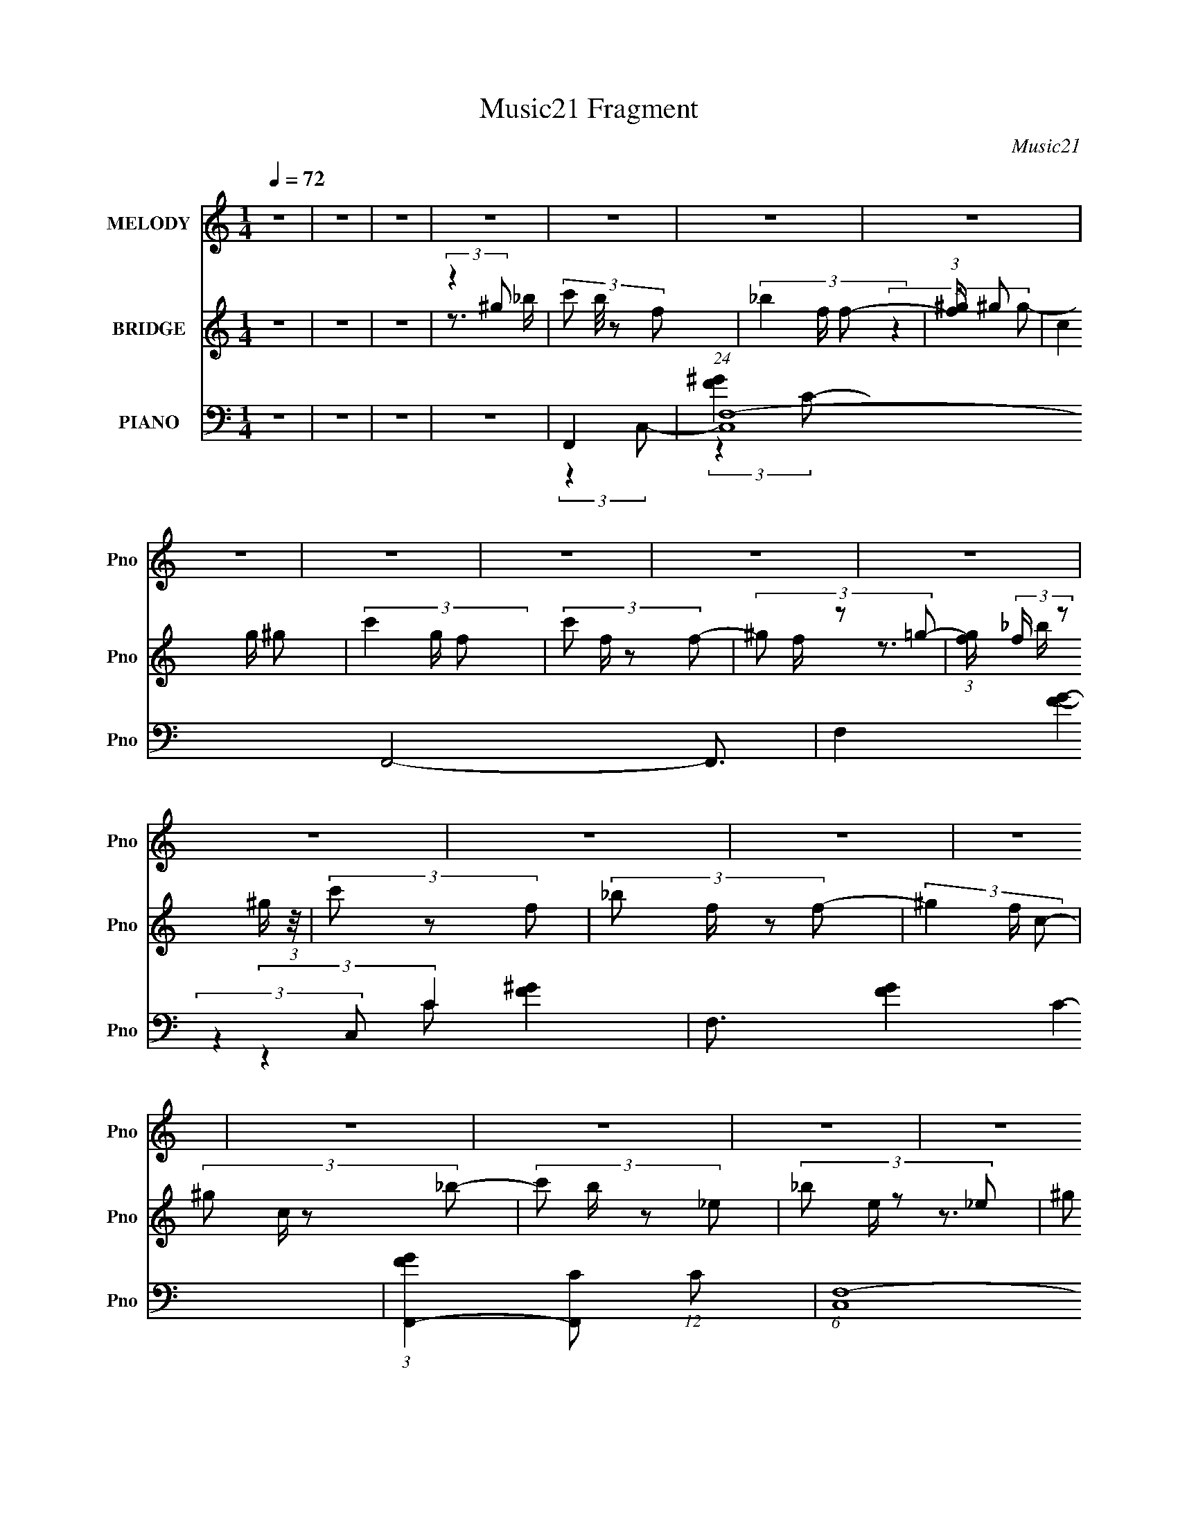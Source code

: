 X:1
T:Music21 Fragment
C:Music21
%%score 1 ( 2 3 ) ( 4 5 6 7 )
L:1/8
Q:1/4=72
M:1/4
I:linebreak $
K:none
V:1 treble nm="MELODY" snm="Pno"
V:2 treble nm="BRIDGE" snm="Pno"
V:3 treble 
L:1/4
V:4 bass nm="PIANO" snm="Pno"
V:5 bass 
L:1/16
V:6 bass 
L:1/16
V:7 bass 
L:1/4
V:1
 z2 | z2 | z2 | z2 | z2 | z2 | z2 | z2 | z2 | z2 | z2 | z2 | z2 | z2 | z2 | z2 | z2 | z2 | z2 | %19
 z2 | z2 | z2 | z2 | z2 | z2 | z2 | z2 | z2 | z2 | z2 | z2 | z2 | z2 | z2 | z2 | z2 | z2 | z2 | %38
 z2 | z2 | (3:2:2f f f/ ^g/ | (3^g z _e- | (3f2 e/ z | (3:2:1z2 ^g/ _b/ | (3c' z c' | %45
 (3:2:2_b _e'2 | c'3/2 z/ | z2 | (3:2:2_b z b/ c'/ | (3c' z ^g | _b3/2 z/ | (3:2:1z2 _b/ c'/ | %52
 (3f z f | (3_e z e- | c2 (3:2:1e/ | z2 | (3:2:2f z f/ ^g/ | (3^g z _e- | f2 (3:2:1e/ | %59
 (3:2:2z2 ^g _b/ | (3c' z _e' | f'/ z _b/- | b (3:2:2z/ c'- | (3:2:1c'2 _b/ ^g/ | (3_b z c' | %65
 (3:2:2c' z ^g/ _b/- | b z/ _e/ | (3c z _b- | (3:2:2b2 f- | f2- | (3:2:2f/ z z | (3^g z _b | %72
 (3c'c' z/4 c'/ | (3c' z _b | c'3/2 z/ | (3:2:1z2 c'/ _e'/ | (3:2:2f' z f'/ f'/ | ^g' z/ _e'/ | %78
 f'3/2 z/ | (3:2:1z2 _e'/ f'/ | ^g' z/ g'/ | (3^g' z f'- | _e'3/2 (3:2:1f'/ e'/ | f'/ z _b/- | %84
 b/ (6:5:2z c'- | c'2- | (3:2:2c'2 z | (3_e' z c' | (3:2:2_b b b/ b/ | (3c' z ^g- | _b (3:2:1g/ z | %91
 (3:2:2z2 c'- | f (3:2:1c'/ z/ f/ | (3_e z e- | (3c2 e/ z | (3:2:2z2 g | (3:2:2g z2 | (3:2:2z2 f | %98
 _e z/ c/ | (3_b z ^g- | f2- (3:2:1g/ |[Q:1/4=72] f2- | f2 | (3:2:2_b ^g f/ b/- | b2- | b3/2 z/ | %106
 z3/2 _b/ | (3_bb^g- | f2- (3:2:1g/ | f2 | z2 | (3:2:2z2 ^g | g2 | (3:2:2z2 f | _e/ z c/ | %115
 (3_b z ^g- | f2- (3:2:1g/ | f2- | f3/2 z/ | z2 | z2 | z2 | z2 | z2 | z2 | z2 | z2 | z2 | z2 | z2 | %130
 z2 |[Q:1/4=72] z2 | z2 | z2 | z2 | z2 | z2 | z2 | z2 | z2 | z2 | z2 | z2 | z2 | z2 | z2 | z2 | %147
 z2 | z2 | z2 | z2 | z2 | (3:2:2f f f/ ^g/ | (3^g z _e- | (3f2 e/ z | (3:2:1z2 ^g/ _b/ | %156
 (3c' z c' | (3:2:2_b _e'2 | c'3/2 z/ | z2 | (3:2:2_b z b/ c'/ | (3c' z ^g | _b3/2 z/ | %163
 (3:2:1z2 _b/ c'/ | (3f z f | (3_e z e- | c2 (3:2:1e/ | z2 | (3:2:2f z f/ ^g/ | (3^g z _e- | %170
 f2 (3:2:1e/ | (3:2:2z2 ^g _b/ | (3c' z _e' | f'/ z _b/- | b (3:2:2z/ c'- | (3:2:1c'2 _b/ ^g/ | %176
 (3_b z c' | (3:2:2c' z ^g/ _b/- | b z/ _e/ | (3c z _b- | (3:2:2b2 f- |[Q:1/4=72] f2- | %182
 (3:2:2f/ z z | (3^g z _b | (3c'c' z/4 c'/ | (3c' z _b | c'3/2 z/ | (3:2:1z2 c'/ _e'/ | %188
 (3:2:2f' z f'/ f'/ | ^g' z/ _e'/ | f'3/2 z/ | (3:2:1z2 _e'/ f'/ | ^g' z/ g'/ | (3^g' z f'- | %194
 _e'3/2 (3:2:1f'/ e'/ | f'/ z _b/- | b/ (6:5:2z c'- | c'2- | (3:2:2c'2 z | (3_e' z c' | %200
 (3:2:2_b b b/ b/ | (3c' z ^g- | _b (3:2:1g/ z | (3:2:2z2 c'- | f (3:2:1c'/ z/ f/ | (3_e z e- | %206
 (3c2 e/ z | (3:2:2z2 g | (3:2:2g z2 | (3:2:2z2 f |[Q:1/4=72] _e z/ c/ | (3_b z ^g- | %212
 f2- (3:2:1g/ | f2- | f2 | (3:2:2_b ^g f/ b/- | b2- | b3/2 z/ | z3/2 _b/ | (3_bb^g- | %220
 f2- (3:2:1g/ | f2 | z2 | (3:2:2z2 ^g | g2 | (3:2:2z2 f | _e/ z c/ | (3_b z ^g- | f2- (3:2:1g/ | %229
 f2- | f3/2 z/ | z2 | (3c'c' z/4 c'/ | (3c' z _b | c'3/2 z/ | (3:2:1z2 c'/ _e'/ | %236
 (3:2:2f' z f'/ f'/ | ^g' z/ _e'/ | f'3/2 z/ | (3:2:1z2 _e'/ f'/ | ^g' z/ g'/ | (3^g' z f'- | %242
 _e'3/2 (3:2:1f'/ e'/ | f'/ z _b/- | b/ (6:5:2z c'- | c'2- | (3:2:2c'2 z | (3_e' z c' | %248
 (3:2:2_b b b/ b/ | (3c' z ^g- | _b (3:2:1g/ z | (3:2:2z2 c'- | f (3:2:1c'/ z/ f/ | (3_e z e- | %254
 (3c2 e/ z | (3:2:2z2 g | (3:2:2g z2 | (3:2:2z2 f | _e z/ c/ | (3_b z ^g- | f2- (3:2:1g/ | f2- | %262
 f2 | (3:2:2_b ^g f/ b/- | b2- | b3/2 z/ | z3/2 _b/ | (3_bb^g- | f2- (3:2:1g/ | f2 | z2 | %271
 (3:2:2z2 ^g | g2 | (3:2:2z2 f | _e/ z c/ | (3_b z ^g- | f2- (3:2:1g/ | f2- | f z |] %279
V:2
 z2 | z2 | z2 | (3:2:2z2 ^g | (3:2:4c' b/4 z f- | (3_b2 f/ f- | (3:2:1[f^g]/ ^g5/3 | (3c2 g/ ^g- | %8
 (3c'2 g/ f- | (3:2:4c' f/ z f- | (3:2:4^g f/ z =g- | (3:2:1[gf]/ (3:2:2f/ z ^g/ (3:2:1z/4 | %12
 (3c' z f- | (3:2:4_b f/ z f- | (3^g2 f/ c- | (3:2:4^g c/ z _b- | (3:2:4c' b/ z _e- | %17
 (3:2:4_b e/ z _e- | (3:2:4^g e/ z _e- | (3c e/ z _e/ (3:2:1z/4 | _B z/ B/ | (3_Bc^G | B>_B | %23
 (3_B z c | F3/2 z/ | (3^GF_E- | C (3:2:1E/ z | (3:2:2c_ef/ (3:2:1z/4 | g2 | (3:2:2z2 f- | %30
 _e (3:2:1f/ z | (3:2:2c2 _e- | f2- (3:2:1e/ | (3:2:1[c'_e'] f2- (3:2:1[_b^c']- | (3:2:1f [bc']2- | %35
 [bc']2- | (6:5:2[bc'] z2 | (3[c'_e'] z [_b^c']- | [bc']2- | (3:2:2[bc']2 z | z2 | z2 | z2 | z2 | %44
 z2 | z2 | (3:2:2z2 F- | (3:2:4^G F/ z c- | (3:2:1c _B3/2- | B2- | B2- | B/ z3/2 | z2 | z2 | %54
 (3:2:2z2 [_Bc] | z/ (3:2:2G z/4 F/ (3:2:1z/4 | F2- | F2 | z2 | z2 | z2 | z2 | (3:2:2z2 c- | %63
 (3:2:1c _B z/ | _B2- (3:2:1G/ | B2 | z2 | z2 | z2 | z2 | z2 | z (3:2:2[FfGg] z/ | [GgBb]<[cc']- | %73
 [cc']/ z3/2 | (3:2:2z2 _B- | (3:2:2B/ z/4 c z/ | f2- (3:2:1e/ | f2 | (3:2:2z2 f | _e/c/ z/ g/ | %80
 ^g2- | g2 | z2 | z2 | z2 | [c_B]/ z/ G/B/- | c2 (3:2:1B/4 | z/ c/ (3:2:2z/ c- | (3:2:1c _B3/2- | %89
 B2 | (3:2:2z2 _B | ^G/(3:2:2_B z | z2 | z2 | (3:2:2z2 [c_B] | (3:2:2c z2 | z2 | z2 | z2 | z2 | %100
 (3:2:2z2 ^G |[Q:1/4=72] (3_B z _E | z/ F3/2- | F2 | z2 | (3z _B z/4 ^G/ | z/ _B3/2- | %107
 (12:11:2B2 z/4 | z2 | (3z ^GG | G<F- | F3/2 z/ | (3:2:2z2 [gG] | z/ (3[Gg] z/4 [fF]- | %114
 (3[_E_e]2 [fF]/ z | z2 | (3:2:2z2 [f'f] | (3[f'f] z [f'f] | [f'f]2 | z2 | c'2- | c' (3:2:2z/ f- | %122
 _b2- (3:2:1f/ | b z | ^g z/ [_bg]/ | z/ (3f z/4 _e- | c2- (3:2:1e/ | c/ z3/2 | _b2- | %129
 (3:2:2b z ^g/ (3:2:1z/4 | g z |[Q:1/4=72] _e'2 | c'2 | (3:2:2_e^g_b/ (3:2:1z/4 | d' z/ e'/- | %135
 (6:5:1e' z/ (3:2:1c'- | f2- (3:2:1c'/ | (3:2:1f x2/3 ^g/ (3:2:1z/4 | _b2 | (3z [c'_b]^g | %140
 (3:2:2c'2 f- | (3f f z (3:2:1_e- | c2 (3:2:1e/ | (3:2:2z2 ^g- | g2 (3:2:1g/ | (3:2:2z2 ^g | %146
 _b3/2 z/ | _e2 | f2- | f2- | f2- | f/ z3/2 | z2 | z2 | z2 | z2 | z2 | z2 | z F | ^Gc- | %160
 _B2- (3:2:1c/ | B2- | B2 | z2 | z2 | z2 | (3:2:2z2 [_Bc] | G/ z/ F/_E/ | F2- | F2 | z2 | z2 | z2 | %173
 z2 | (3:2:2z2 c- | (3:2:4_B c/ z ^G- | _B2- (3:2:1G/ | B2 | z2 | z2 | z2 |[Q:1/4=72] z2 | z2 | %183
 z [FGg]/[^G^g_B_b]/- | [cc']2 (3:2:1[GgBb]/4 | z2 | (3:2:2z2 _B- | (3:2:2B/ z/4 c z/ | %188
 f2- (3:2:1e/ | f2 | (3:2:2z2 f | (3c[_ef] z/4 g/ | ^g2- | g2 | z2 | z2 | z2 | [c_B]/ z/ G/B/- | %198
 c2 (3:2:1B/4 | z/ c/ (3:2:2z/ c- | (3:2:1c _B3/2- | B2 | (3:2:1z2 _B/ (3:2:1z/4 | z/ (3:2:2_B z | %204
 z2 | z2 | (3:2:2z2 [c_B] | (3:2:2c z2 | z2 | z2 |[Q:1/4=72] z2 | z2 | (3:2:2z2 ^G | (3_B z _E | %214
 F2- | F3/2 z/ | z2 | (3z _B z/4 ^G/ | z/ _B3/2- | (12:11:2B2 z/4 | z2 | (3:2:2z ^GG/ (3:2:1z/4 | %222
 z/ F3/2- | (12:7:2F2 z | (3:2:2z2 [gG] | (3[Gg] z [fF]- | [_E_e] (3:2:1[fF]/ z | z2 | %228
 (3f[ff] z/4 f/- | (3:2:2f/4 z/ (3:2:2z/4 _e (3:2:1z/4 =e/ | f/ z3/2 | z [fg]/[^g_b]/- | %232
 (3c'2 [gb]/4 z | z2 | (3:2:2z2 _B | c_e | f2- | f z | z f/_e/ | [c_e]/ z/ [fg]/ z/ | ^g2- | %241
 (3:2:2g2 z | z2 | z2 | z2 | z2 | z2 | z2 | z2 | z2 | (3:2:2z2 [_B^G] | _B/ z3/2 | z2 | z2 | %254
 z [c_B]/ z/ | c/ z3/2 | z2 | z2 | z2 | z2 | z2 | z2 | z2 | z2 | z2 | (3:2:1_B^G/ (3:2:1z/ B/- | %266
 B2- | B2 | z2 | (3:2:1_BB/ (3:2:1z/ c/- | c2- | c z | z/ g3/2- | (12:7:1g2 [Ff] | %274
 (3:2:2[_E_e] z2 | z2 | (3:2:2z2 c- | (3:2:4^g c/ z =g- | g2- | g2 | (3f z c- | (3c'2 c/ _b- | %282
 b2- | (12:11:2b2 [^g_b] | (3c' z f- | _b2 (3:2:1f/ | f3/2 z/ | c2- | c3/2 g- | g (3:2:1_e2- | %290
 (3:2:2e2 f- | f2- | f2- | f2- | f2- | (3:2:2f/ z z |] %296
V:3
 x | x | x | z3/4 _b/4- | x13/12 | x7/6 | (3:2:2z g/- | x7/6 | x7/6 | x7/6 | x7/6 | z3/4 _b/4 | x | %13
 x7/6 | x7/6 | x7/6 | x7/6 | x7/6 | x7/6 | z3/4 c/4 x/6 | x | z3/4 _B/4- | x | x | (3:2:2z F/ | x | %26
 x7/6 | z3/4 ^g/4 | x | x | x7/6 | x | x7/6 | x5/3 | x4/3 | x | x | x | x | x | x | x | x | x | x | %45
 x | x | x7/6 | x13/12 | x | x | x | x | x | x | z3/4 _E/4 | x | x | x | x | x | x | x | %63
 (3:2:2z ^G/- x/12 | x7/6 | x | x | x | x | x | x | z3/4 [^G^g_B_b]/4- | x | x | x | (3:2:2z _e/- | %76
 x7/6 | x | x | (3z/ [_ef]/ z/ | x | x | x | x | x | x | x13/12 | (3z/ _e/ z/ | x13/12 | x | x | %91
 x | x | x | x | x | x | x | x | x | x | z/4 (3:2:2^G/ z/ | x | x | x | x | x | x | x | x | x | x | %112
 x | x | x7/6 | x | x | x | x | x | x | x | x7/6 | x | x | x | x7/6 | x | x | z3/4 _b/4 | x | x | %132
 x | z3/4 c'/4 | x | x | f' x/6 | z3/4 c'/4 | x | z3/4 _b/4 | x | x4/3 | x7/6 | x | x7/6 | x | x | %147
 x | x | x | x | x | x | x | x | x | x | x | x | x | x7/6 | x | x | x | x | x | x | x | x | x | x | %171
 x | x | x | x | x7/6 | x7/6 | x | x | x | x | x | x | x | x13/12 | x | x | (3:2:2z _e/- | x7/6 | %189
 x | z3/4 _e/4 | x | x | x | x | x | x | x | x13/12 | (3z/ _e/ z/ | x13/12 | x | z3/4 ^G/4 | x | %204
 x | x | x | x | x | x | x | x | x | z/4 (3:2:2^G/ z/ | x | x | x | x | x | x | x | z3/4 G/4 | x | %223
 x | x | x | x7/6 | x | x | x | x | x | x13/12 | x | x | x | x | x | x | x | x | x | x | x | x | %245
 x | x | x | x | x | x | x | x | x | x | x | x | x | x | x | x | x | x | x | x | z/ F/4 z/4 | x | %267
 x | x | z/ ^G/4 z/4 | x | x | x | x13/12 | x | x | x | x7/6 | x | x | x | x7/6 | x | x5/4 | x | %285
 x7/6 | x | x | x5/4 | x7/6 | x | x | x | x | x | x |] %296
V:4
 z2 | z2 | z2 | z2 | F,,2- | (24:19:1[C,F,-]8 F,,4- F,,3/2 | F,2- [FG]2- C2- | F,3/2 [FG]2- C2- | %8
 (3:2:1[FGF,,-]2 [F,,-C]2/3 (12:11:1C14/11 | (6:5:1[C,F,-]8 F,,4- F,,3/2 | F,2- [FG]2- C2- | %11
 F,2 [FG]2- (6:5:2C C- | (3:2:1[FGF,,-]2 [F,,-C]2/3 (12:11:1C14/11 | (12:7:2[F,,F,-F-^G-]8 C,8 | %14
 [F,FG]2- C2- | [F,FG] (3:2:2C2 z | ^G,,2- | (3:2:1[G,C-_E-] [C_EG,,]4/3- G,,8/3- G,,/ | %18
 [CE]3/2 G,2- | [^G,C_E]/ (3:2:1G,/ z3/2 | _B,,2- | [_B,^CF] B,,2- | %22
 (3:2:1[_B,^CF]2 B,, (3:2:1_B,, | (3[_B,^CF] z _B,,- | F,,2- (3:2:1B,,/ | (3:2:4[CF^G]2 F,, C, C, | %26
 C,2- | (3:2:2[C_EG] C,2 G,/ (3:2:1G, | _E,2- | (3:2:1[_EG_B] E,/ (3:2:2z _E,- | %30
 [C,C_EG] (3:2:1E,/ z | z2 | F,,2- | (3:2:1[C,F,] [F,,C,]4- F,,3/2 | %34
 (3:2:1[C,G,-] [G,C]4/3- C8/3- C | (3:2:1^G,2 G,/ (3:2:2C, [C,=G,] | F,,2- | %37
 (48:35:1[C,^G,-C-]8 F,,4- F,, | [G,C]2- G,2- | [G,C]3/2 G,2 | F,,2- | %41
 (3:2:1[^G,C]2 F,,2- (6:5:2C, C,- | (3:2:1[F,^G,C] F,,2 (3:2:2C, C, | [^G,C]/ z3/2 | ^G,,2- | %45
 [E,^G,C_E]/ (3:2:1[^G,C_EG,,-]5/4 [G,,C,]19/6- G,, | [^G,C_E] C,2- E,2- | %47
 (3:2:2[^G,C_E] C,2 (3:2:2E, _E, | _B,,2- | (3:2:1[_B,^CF]2 B,,/ (3:2:1_B,,- | [_B,^CF] B,,2 | %51
 (3[_B,^CF] z _B,,- | [F,,^G,]3/2 (3:2:1B,,/ z/ | [F,^G,C]/ (3:2:1C,/ z3/2 | C,2- | %55
 (3:2:1[_EG] C, (3:2:2z/ C | F,,2- | [F,,-^G,C]4 F,,/ | [F,^G,C]3/2 C,2- | %59
 (3:2:1[C,^G,C]/ [^G,C]2/3 (3:2:2z/ =G, | ^G,,2- | (3:2:1[^G,C_E]2 G,,2- E,/ (3:2:1_E,- | %62
 (3:2:1[^G,C_E]2 G,,2- (3:2:2E,2 _E,- | (3:2:1[^G,C_E] G,, (3E, z/ _E, | [_B,,^C]2 | %65
 (3[_B,^CF] z _B,, | _E,2- | (3:2:1[_B,_EG] E,/ (3:2:2z _E, | F,,2- | (3:2:2[F,,^G,C]2 [C,=G,-] | %70
 (3:2:1[G,F,,-]/ [F,,-C,]5/3 | (3:2:1[F,,^G,C] [^G,CC,]/3 (3:2:2z/ =G, | ^G,,2- | [G,,C,-]4 E,/ | %74
 (3:2:1[^G,C_E] C,2 (6:5:2E, _E,- | (3:2:4[^G,C_E] E,/ z G,,- | (3:2:1[G,,F,,-]/ F,,5/3- | %77
 (3:2:1[F,^G,C]2 F,,2- (6:5:2C, C,- | (3:2:1[F,^G,C]2 F,,2- (6:5:2C, C,- | %79
 (3:2:1[F,^G,C] F,,/ (3C, z C, | ^C,2- | (3:2:1[^CF^G] C,/ (3:2:2z ^C, | _E,2- | %83
 (3:2:1[_B,_EG] E,/ (3:2:2z _E, | ^G,,2- | (3:2:1[^G,C_E] G,,/ (3:2:2z ^G,, | C,2- | %87
 (3:2:1[G,CE] C,/ (3:2:2z C, | _B,,2- | [_B,^CF] B,,2- | [_B,^CF]3/2 B,,2- | [^CF] B,,/ z | F,,2 | %93
 [^G,C]/ (3:2:1C,/ z3/2 | C,2- | (3:2:1[C_EG] C,3/2 G,/ (3:2:1G, | [_E,_B,_EG]2- | [E,B,EG] z | %98
 [_E,_B,_EG] z | z2 | F,,2- |[Q:1/4=72] [F,,^G,=G,-]3/2 (3:2:2[=G,-C,]3/4 (1:1:1C,/4 | %102
 (3:2:1[G,F,,-]2 [F,,-C,]2/3 | (3:2:2[^G,C] F,,2 (3:2:2C, C, | _B,,2- | B,,2- [F,B,C]3/2 | %106
 [F,_B,^C]3/2 B,,2- | (3:2:1[_B,^C] B,, (3:2:2z/ F, | F,,2- | [F,,F,-]4 (3C, G, C2 | %110
 [F,^G,C]/ [^G,CC,] z/ | [^G,C]/ (3:2:1C,/ z3/2 | _E,2 | (3G,_E,G, | [C,,G,C_E]3/2 z/ | z2 | %116
 F,,2- | (3:2:1G,2 F,,2- (3:2:2C,/ C,- | [F,,F,^G,C]3 (6:5:1C, | (3[F,^G,C] C, z (3:2:1C, | %120
 (3:2:2^C, F,2- | (3:2:1[^CF^G]2 F,2- G,2- (3:2:1^C,- | (3:2:1[^CF^G]2 F,2- G, C,2- (3:2:1^G,- | %123
 (3[F,^C] [C,^G,C][CG,]3/4 | (3:2:2[F,,F,^G,C]2 C, | [F,^G,C]/ z3/2 | C,2- | %127
 (3:2:2[_EG] C,2 E,3/2 (3:2:1G, | _B,,2- | (3[_B,^CF] B,, z (3:2:1_B,, | _E,2- | %131
[Q:1/4=72] [_EG_B]/ E,/ z3/2 | ^G,,2- | (3[^G,C_E] G,, C, z/ (3:2:1_E, | [C,E,G,]3/2 z/ | %135
 (3[C,E,G,CEG] z C | F,,2- | (3:2:1[F,^G,C] F,, (3C, z/ C, | _E,2- | %139
 (3:2:1[G,_B,_E] E,/ (3:2:2_E, z | ^C,,2- | (3:2:1[^G,^CF] C,, (3C, ^C, z | C,,2- | %143
 [C,,G,_EC,](3:2:2[C,C,]/ (1:1:1C,/ x/3 | _E,,2- | [_B,_E]/ E,,/ z3/2 | [C,,C,_E,G,]2 | z2 | %148
 F,,2- | [F,,G,-]6 (3:2:1C, C3/2 | [^G,C]2- G,2- C,2- | [G,C]2 (3:2:1G, C,2- | %152
 (3:2:1[C,F,,-]/ F,,5/3- | (3:2:1[^G,C]2 F,,2- (6:5:2C, C,- | (3:2:1[F,^G,C] F,,2 (3:2:2C, C, | %155
 [^G,C]3/2 z/ | ^G,,2- | [E,^G,C_E]/ (3:2:1[^G,C_EG,,-]5/4 [G,,C,]19/6- G,, | [^G,C_E] C,2- E,2- | %159
 (3:2:2[^G,C_E] C,2 (3:2:2E, _E, | _B,,2- | (3:2:1[_B,^CF]2 B,,/ (3:2:1_B,,- | [_B,^CF] B,,2 | %163
 (3[_B,^CF] z _B,,- | [F,,^G,]3/2 (3:2:1B,,/ z/ | [F,^G,C]/ (3:2:1C,/ z3/2 | C,2- | %167
 (3:2:1[_EG] C, (3:2:2z/ C | F,,2- | [F,,-^G,C]4 F,,/ | [F,^G,C]3/2 C,2- | %171
 (3:2:1[C,^G,C]/ [^G,C]2/3 (3:2:2z/ =G, | ^G,,2- | (3:2:1[^G,C_E]2 G,,2- E,/ (3:2:1_E,- | %174
 (3:2:1[^G,C_E]2 G,,2- (3:2:2E,2 _E,- | (3:2:1[^G,C_E] G,, (3E, z/ _E, | [_B,,^C]2 | %177
 (3[_B,^CF] z _B,, | _E,2- | (3:2:1[_B,_EG] E,/ (3:2:2z _E, | F,,2- | %181
[Q:1/4=72] (3:2:2[F,,^G,C]2 [C,=G,-] | (3:2:1[G,F,,-]/ [F,,-C,]5/3 | %183
 (3:2:1[F,,^G,C] [^G,CC,]/3 (3:2:2z/ =G, | ^G,,2- | [G,,C,-]4 E,/ | %186
 (3:2:1[^G,C_E] C,2 (6:5:2E, _E,- | (3:2:4[^G,C_E] E,/ z G,,- | (3:2:1[G,,F,,-]/ F,,5/3- | %189
 (3:2:1[F,^G,C]2 F,,2- (6:5:2C, C,- | (3:2:1[F,^G,C]2 F,,2- (6:5:2C, C,- | %191
 (3:2:1[F,^G,C] F,,/ (3C, z C, | ^C,2- | (3:2:1[^CF^G] C,/ (3:2:2z ^C, | _E,2- | %195
 (3:2:1[_B,_EG] E,/ (3:2:2z _E, | ^G,,2- | (3:2:1[^G,C_E] G,,/ (3:2:2z ^G,, | C,2- | %199
 (3:2:1[G,CE] C,/ (3:2:2z C, | _B,,2- | [_B,^CF] B,,2- | [_B,^CF]3/2 B,,2- | [^CF] B,,/ z | F,,2 | %205
 [^G,C]/ (3:2:1C,/ z3/2 | C,2- | (3:2:1[C_EG] C,3/2 G,/ (3:2:1G, | [_E,_B,_EG]2- | [E,B,EG] z | %210
[Q:1/4=72] [_E,_B,_EG] z | z2 | F,,2- | [F,,^G,=G,-]3/2 (3:2:2[=G,-C,]3/4 (1:1:1C,/4 | %214
 (3:2:1[G,F,,-]2 [F,,-C,]2/3 | (3:2:2[^G,C] F,,2 (3:2:2C, C, | _B,,2- | B,,2- [F,B,C]3/2 | %218
 [F,_B,^C]3/2 B,,2- | (3:2:1[_B,^C] B,, (3:2:2z/ F, | F,,2- | [F,,F,-]4 (3C, G, C2 | %222
 [F,^G,C]/ [^G,CC,] z/ | [^G,C]/ (3:2:1C,/ z3/2 | _E,2 | (3G,_E,G, | [C,,G,C_E]3/2 z/ | z2 | %228
 (3:2:2[F,CF^G][F,CFG][F,CFG]/ (3:2:1z/4 | %229
 (3:2:2[F,CFG]/4 z/ (3:2:2z/4 [_E,_EG] (3:2:1z/4 [=E,=E]/ | [F,CF^G]/ z3/2 | %231
 (3[^G,,^G,] z [_B,,_B,]- | ^G,,2- (3:2:1[B,,B,]/ | [G,,C,-]4 E,/ | %234
 (3:2:1[^G,C_E] C,2 (6:5:2E, _E,- | (3:2:4[^G,C_E] E,/ z G,,- | (3:2:1[G,,F,,-]/ F,,5/3- | %237
 (3:2:1[F,^G,C]2 F,,2- (6:5:2C, C,- | (3:2:1[F,^G,C]2 F,,2- (6:5:2C, C,- | %239
 (3:2:1[F,^G,C] F,,/ (3C, z C, | ^C,2- | (3:2:1[^CF^G] C,/ (3:2:2z ^C, | _E,2- | %243
 (3:2:1[_B,_EG] E,/ (3:2:2z _E, | ^G,,2- | (3:2:1[^G,C_E] G,,/ (3:2:2z ^G,, | C,2- | %247
 (3:2:1[G,CE] C,/ (3:2:2z C, | _B,,2- | [_B,^CF] B,,2- | [_B,^CF]3/2 B,,2- | [^CF] B,,/ z | F,,2 | %253
 [^G,C]/ (3:2:1C,/ z3/2 | C,2- | (3:2:1[C_EG] C,3/2 G,/ (3:2:1G, | [_E,_B,_EG]2- | [E,B,EG] z | %258
 [_E,_B,_EG] z | z2 | F,,2- | [F,,^G,=G,-]3/2 (3:2:2[=G,-C,]3/4 (1:1:1C,/4 | %262
 (3:2:1[G,F,,-]2 [F,,-C,]2/3 | (3:2:2[^G,C] F,,2 (3:2:2C, C, | _B,,2- | B,,2- [F,B,C]3/2 | %266
 [F,_B,^C]3/2 B,,2- | (3:2:1[_B,^C] B,, (3:2:2z/ F, | F,,2- | [F,,F,-]4 (3C, G, C2 | %270
 [F,^G,C]/ [^G,CC,] z/ | [^G,C]/ (3:2:1C,/ z3/2 | _E,2 | (3G,_E,G, | [C,,G,C_E]3/2 z/ | z2 | F,2- | %277
 [F,CC-]4 | [F^G]2 C2- | (3:2:1[CC]/ C/6 z3/2 | F,,2- | (3:2:1[F,,F-^G-]8 C,2 | C,2- [FG]2 C2- | %283
 [C,F^G_E]2 (3:2:1C/ | [^C^G^C,,F]2 | ^C,/ z3/2 | z3/2 [_ECG]/- | [ECG]2 C,,2- G,,- | %288
 [C,,C,]2- G,,2- C,,/ G,,/ | C, (3:2:1E,/ z | z F,,- | (48:35:1[F,,C,-]16 | %292
 (12:7:1[C,Fc]16 F,8- F,3/2 | (3:2:2f2 c' | z ^g'- | [c''f']2- g'2- | %296
 [c''f']3/2 (6:5:2g'2 f''2 (3:2:1z/ |] %297
V:5
 x4 | x4 | x4 | x4 | (3:2:2z4 C,2- | [F^G]4- x59/3 | x12 | x11 | (3:2:2z4 C,2- x7/3 | %9
 [F^G]4- x61/3 | x12 | x11 | (3:2:2z4 C,2- x7/3 | (3:2:2z4 C2- x16 | x8 | x6 | (3:2:2z4 ^G,2- | %17
 (3:2:2z4 ^G,2- x19/3 | x7 | x14/3 | [_B,^CF]3 z | x6 | x6 | x4 | (3[F,^G,C]2 z2 C,2- x2/3 | %25
 x20/3 | G,4- | x19/3 | [_EG_B]3 z | x5 | x14/3 | x4 | [F,^G,C]3 z | (3:2:2^G,4 z2 x25/3 | %34
 (3:2:2z4 C,2- x22/3 | x19/3 | (3:2:2z4 C,2- | (3:2:2z4 G,2- x53/3 | x8 | x7 | [F,^G,C]3 z | %41
 x29/3 | x8 | x4 | _E,4- | (3:2:2z4 _E,2- x7 | x10 | x23/3 | [_B,^CF]2 z2 | x5 | x6 | x4 | %52
 (3:2:2[F,^G,C]4 C,2- x2/3 | x14/3 | G,4 | x16/3 | [F,^G,C]2 z2 | (3:2:2z4 C,2- x5 | x7 | %59
 (3z2 C,2 z2 | _E,4- | x9 | x32/3 | x20/3 | [_B,^CF]2 z2 | x4 | [_B,_EG]2 z2 | x5 | %68
 (3:2:2[F,^G,C]4 C,2- | (3:2:2z2 C,4- | [^G,C]3 z | (3z2 C,2 z2 | _E,4- | %73
 (3:2:2[^G,C_E]4 _E,2- x5 | x25/3 | x14/3 | (3:2:2[F,^G,C]4 C,2- | x29/3 | x29/3 | x19/3 | %80
 [^CF^G]2 z2 | x5 | [_B,_EG]2 z2 | x5 | [^G,C_E]2 z2 | x5 | [G,CE]2 z2 | x5 | [_B,^CF]3 z | x6 | %90
 x7 | x5 | (3:2:2[F,^G,C]4 C,2- | x14/3 | G,4- | x20/3 | x4 | x4 | x4 | x4 | (3:2:2[F,^G,C]4 C,2- | %101
 C3 z x/3 | (3:2:2z4 C,2- | x20/3 | [F,_B,^C]4- | x7 | x7 | x16/3 | (3F,2 z2 C,2- | %109
 (3:2:2z4 C,2- x28/3 | (3:2:2z4 C,2- | x14/3 | [G,_B,_E]3 z | (3:2:2[_B,_E]4 z2 | x4 | x4 | %116
 (3F,2 z2 C,2- | x26/3 | (3:2:2z4 C,2- x11/3 | x16/3 | ^G,4- | x12 | x14 | [F^G]2 z2 | x4 | x4 | %126
 G,4 | x25/3 | [_B,^CF]3 z | x16/3 | [_EG_B]2 z2 | x5 | _E,4 | x20/3 | (3[CEG]2 z2 [CEG]2 | x4 | %136
 [F,^G,C]3 z | x20/3 | [G,_B,_E]3 z | x5 | (3:2:2[^G,^C]4 ^C,2- | x22/3 | [G,C_E]3 z | %143
 (3:2:2[C_E]2 z4 | [G,_B,_E]3 z | x5 | x4 | x4 | (3F,2 z2 C,2- | (3:2:2z4 C,2- x37/3 | x12 | %151
 x28/3 | [F,^G,C]3 z | x29/3 | x8 | x4 | _E,4- | (3:2:2z4 _E,2- x7 | x10 | x23/3 | [_B,^CF]2 z2 | %161
 x5 | x6 | x4 | (3:2:2[F,^G,C]4 C,2- x2/3 | x14/3 | G,4 | x16/3 | [F,^G,C]2 z2 | (3:2:2z4 C,2- x5 | %170
 x7 | (3z2 C,2 z2 | _E,4- | x9 | x32/3 | x20/3 | [_B,^CF]2 z2 | x4 | [_B,_EG]2 z2 | x5 | %180
 (3:2:2[F,^G,C]4 C,2- | (3:2:2z2 C,4- | [^G,C]3 z | (3z2 C,2 z2 | _E,4- | %185
 (3:2:2[^G,C_E]4 _E,2- x5 | x25/3 | x14/3 | (3:2:2[F,^G,C]4 C,2- | x29/3 | x29/3 | x19/3 | %192
 [^CF^G]2 z2 | x5 | [_B,_EG]2 z2 | x5 | [^G,C_E]2 z2 | x5 | [G,CE]2 z2 | x5 | [_B,^CF]3 z | x6 | %202
 x7 | x5 | (3:2:2[F,^G,C]4 C,2- | x14/3 | G,4- | x20/3 | x4 | x4 | x4 | x4 | (3:2:2[F,^G,C]4 C,2- | %213
 C3 z x/3 | (3:2:2z4 C,2- | x20/3 | [F,_B,^C]4- | x7 | x7 | x16/3 | (3F,2 z2 C,2- | %221
 (3:2:2z4 C,2- x28/3 | (3:2:2z4 C,2- | x14/3 | [G,_B,_E]3 z | (3:2:2[_B,_E]4 z2 | x4 | x4 | %228
 z3 [F,CF^G]- | x4 | x4 | x4 | _E,4- x2/3 | (3:2:2[^G,C_E]4 _E,2- x5 | x25/3 | x14/3 | %236
 (3:2:2[F,^G,C]4 C,2- | x29/3 | x29/3 | x19/3 | [^CF^G]2 z2 | x5 | [_B,_EG]2 z2 | x5 | %244
 [^G,C_E]2 z2 | x5 | [G,CE]2 z2 | x5 | [_B,^CF]3 z | x6 | x7 | x5 | (3:2:2[F,^G,C]4 C,2- | x14/3 | %254
 G,4- | x20/3 | x4 | x4 | x4 | x4 | (3:2:2[F,^G,C]4 C,2- | C3 z x/3 | (3:2:2z4 C,2- | x20/3 | %264
 [F,_B,^C]4- | x7 | x7 | x16/3 | (3F,2 z2 C,2- | (3:2:2z4 C,2- x28/3 | (3:2:2z4 C,2- | x14/3 | %272
 [G,_B,_E]3 z | (3:2:2[_B,_E]4 z2 | x4 | x4 | [CF^G]3 z | [F^G]3 z x4 | x8 | [F^G]3 z | %280
 (3:2:2[CF^G]4 C,2- | (3:2:2z4 C2- x32/3 | x12 | z3 C x2/3 | x4 | x4 | z3 C,,- | x10 | %288
 (3:2:2z4 _E,2- x6 | x14/3 | z2 [^G,C] z | z2 F,2- x58/3 | z2 ^G z x101/3 | (3z2 ^g2 z2 | x4 | %295
 z2 f''2- x4 | x31/3 |] %297
V:6
 x4 | x4 | x4 | x4 | x4 | (3:2:2z4 C2- x59/3 | x12 | x11 | x19/3 | (3:2:2z4 C2- x61/3 | x12 | x11 | %12
 x19/3 | x20 | x8 | x6 | x4 | x31/3 | x7 | x14/3 | x4 | x6 | x6 | x4 | x14/3 | x20/3 | [C_EG]3 z | %27
 x19/3 | x4 | x5 | x14/3 | x4 | (3:2:2z4 C,2- | C4- x25/3 | x34/3 | x19/3 | x4 | x65/3 | x8 | x7 | %40
 (3:2:2z4 C,2- | x29/3 | x8 | x4 | [^G,C_E]2 z2 | x11 | x10 | x23/3 | x4 | x5 | x6 | x4 | x14/3 | %53
 x14/3 | [C_EG]3 z | x16/3 | x4 | x9 | x7 | x4 | [^G,C_E]3 z | x9 | x32/3 | x20/3 | x4 | x4 | x4 | %67
 x5 | x4 | x4 | (3:2:2z4 C,2- | x4 | [^G,C_E]3 z | x9 | x25/3 | x14/3 | x4 | x29/3 | x29/3 | %79
 x19/3 | x4 | x5 | x4 | x5 | x4 | x5 | x4 | x5 | x4 | x6 | x7 | x5 | x4 | x14/3 | [C_EG]2 z2 | %95
 x20/3 | x4 | x4 | x4 | x4 | x4 | (3:2:2z2 C,4- x/3 | x4 | x20/3 | x4 | x7 | x7 | x16/3 | ^G,4- | %109
 x40/3 | x4 | x14/3 | x4 | x4 | x4 | x4 | [^G,C]3 z | x26/3 | x23/3 | x16/3 | [^CF^G]3 z | x12 | %122
 x14 | x4 | x4 | x4 | [C_EG]2 z _E,- | x25/3 | x4 | x16/3 | x4 | x5 | (3:2:2[^G,C_E]4 C,2- | %133
 x20/3 | (3:2:2D2 z4 | x4 | (3:2:2z4 C,2- | x20/3 | x4 | x5 | (3:2:2F2 z4 | x22/3 | (3:2:2z4 C,2- | %143
 x4 | (3:2:2z4 _E,2 | x5 | x4 | x4 | ^G,4 | x49/3 | x12 | x28/3 | (3:2:2z4 C,2- | x29/3 | x8 | x4 | %156
 [^G,C_E]2 z2 | x11 | x10 | x23/3 | x4 | x5 | x6 | x4 | x14/3 | x14/3 | [C_EG]3 z | x16/3 | x4 | %169
 x9 | x7 | x4 | [^G,C_E]3 z | x9 | x32/3 | x20/3 | x4 | x4 | x4 | x5 | x4 | x4 | (3:2:2z4 C,2- | %183
 x4 | [^G,C_E]3 z | x9 | x25/3 | x14/3 | x4 | x29/3 | x29/3 | x19/3 | x4 | x5 | x4 | x5 | x4 | x5 | %198
 x4 | x5 | x4 | x6 | x7 | x5 | x4 | x14/3 | [C_EG]2 z2 | x20/3 | x4 | x4 | x4 | x4 | x4 | %213
 (3:2:2z2 C,4- x/3 | x4 | x20/3 | x4 | x7 | x7 | x16/3 | ^G,4- | x40/3 | x4 | x14/3 | x4 | x4 | %226
 x4 | x4 | x4 | x4 | x4 | x4 | [^G,C_E]3 z x2/3 | x9 | x25/3 | x14/3 | x4 | x29/3 | x29/3 | x19/3 | %240
 x4 | x5 | x4 | x5 | x4 | x5 | x4 | x5 | x4 | x6 | x7 | x5 | x4 | x14/3 | [C_EG]2 z2 | x20/3 | x4 | %257
 x4 | x4 | x4 | x4 | (3:2:2z2 C,4- x/3 | x4 | x20/3 | x4 | x7 | x7 | x16/3 | ^G,4- | x40/3 | x4 | %271
 x14/3 | x4 | x4 | x4 | x4 | x4 | x8 | x8 | x4 | x4 | x44/3 | x12 | x14/3 | x4 | x4 | x4 | x10 | %288
 x10 | x14/3 | x4 | z3 [^G,C] x58/3 | x113/3 | x4 | x4 | x8 | x31/3 |] %297
V:7
 x | x | x | x | x | x71/12 | x3 | x11/4 | x19/12 | x73/12 | x3 | x11/4 | x19/12 | x5 | x2 | x3/2 | %16
 x | x31/12 | x7/4 | x7/6 | x | x3/2 | x3/2 | x | x7/6 | x5/3 | x | x19/12 | x | x5/4 | x7/6 | x | %32
 x | x37/12 | x17/6 | x19/12 | x | x65/12 | x2 | x7/4 | x | x29/12 | x2 | x | x | x11/4 | x5/2 | %47
 x23/12 | x | x5/4 | x3/2 | x | x7/6 | x7/6 | x | x4/3 | x | x9/4 | x7/4 | x | x | x9/4 | x8/3 | %63
 x5/3 | x | x | x | x5/4 | x | x | x | x | x | x9/4 | x25/12 | x7/6 | x | x29/12 | x29/12 | %79
 x19/12 | x | x5/4 | x | x5/4 | x | x5/4 | x | x5/4 | x | x3/2 | x7/4 | x5/4 | x | x7/6 | x | %95
 x5/3 | x | x | x | x | x | x13/12 | x | x5/3 | x | x7/4 | x7/4 | x4/3 | C- | x10/3 | x | x7/6 | %112
 x | x | x | x | x | x13/6 | x23/12 | x4/3 | x | x3 | x7/2 | x | x | x | x | x25/12 | x | x4/3 | %130
 x | x5/4 | z3/4 ^G,/4 | x5/3 | x | x | x | x5/3 | x | x5/4 | x | x11/6 | x | x | x | x5/4 | x | %147
 x | C- | x49/12 | x3 | x7/3 | x | x29/12 | x2 | x | x | x11/4 | x5/2 | x23/12 | x | x5/4 | x3/2 | %163
 x | x7/6 | x7/6 | x | x4/3 | x | x9/4 | x7/4 | x | x | x9/4 | x8/3 | x5/3 | x | x | x | x5/4 | x | %181
 x | x | x | x | x9/4 | x25/12 | x7/6 | x | x29/12 | x29/12 | x19/12 | x | x5/4 | x | x5/4 | x | %197
 x5/4 | x | x5/4 | x | x3/2 | x7/4 | x5/4 | x | x7/6 | x | x5/3 | x | x | x | x | x | x13/12 | x | %215
 x5/3 | x | x7/4 | x7/4 | x4/3 | C- | x10/3 | x | x7/6 | x | x | x | x | x | x | x | x | x7/6 | %233
 x9/4 | x25/12 | x7/6 | x | x29/12 | x29/12 | x19/12 | x | x5/4 | x | x5/4 | x | x5/4 | x | x5/4 | %248
 x | x3/2 | x7/4 | x5/4 | x | x7/6 | x | x5/3 | x | x | x | x | x | x13/12 | x | x5/3 | x | x7/4 | %266
 x7/4 | x4/3 | C- | x10/3 | x | x7/6 | x | x | x | x | x | x2 | x2 | x | x | x11/3 | x3 | x7/6 | %284
 x | x | x | x5/2 | x5/2 | x7/6 | x | x35/6 | x113/12 | x | x | x2 | x31/12 |] %297
